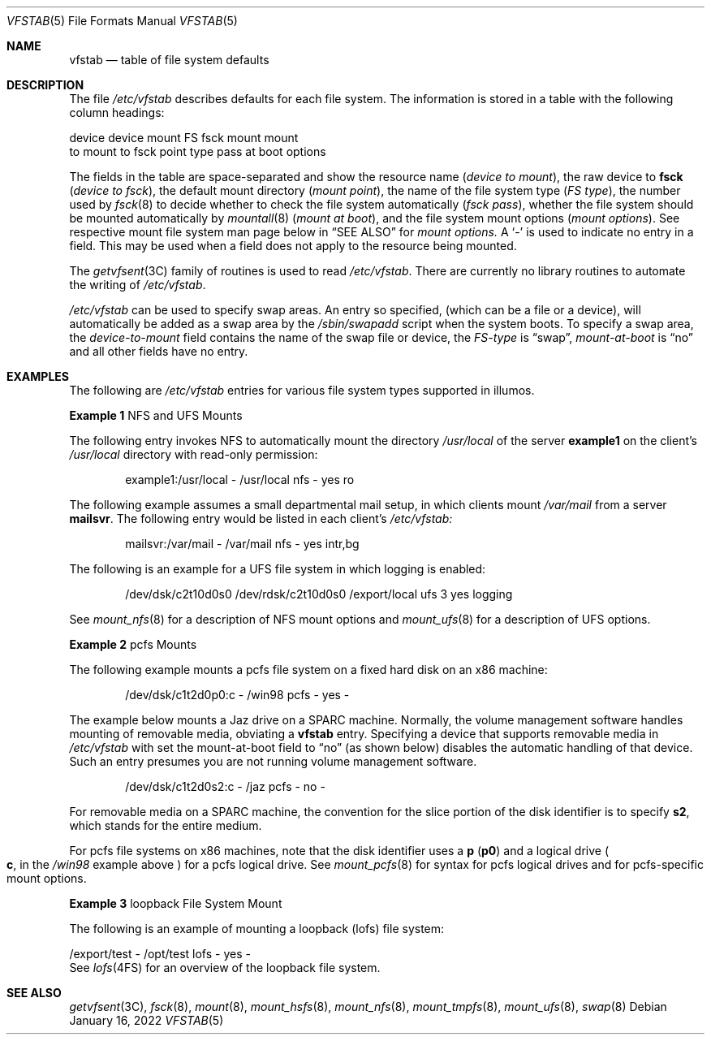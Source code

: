 '\"
.\" Copyright (c) 2001 Sun Microsystems, Inc. All Rights Reserved.
.\" Copyright 1989 AT&T
.\" Copyright 2015 Nexenta Systems, Inc. All rights reserved.
.\" Copyright 2022 Oxide Computer Company
.\"
.\" The contents of this file are subject to the terms of the
.\" Common Development and Distribution License (the "License").
.\" You may not use this file except in compliance with the License.
.\"
.\" You can obtain a copy of the license at usr/src/OPENSOLARIS.LICENSE
.\" or http://www.opensolaris.org/os/licensing.
.\" See the License for the specific language governing permissions
.\" and limitations under the License.
.\"
.\" When distributing Covered Code, include this CDDL HEADER in each
.\" file and include the License file at usr/src/OPENSOLARIS.LICENSE.
.\" If applicable, add the following below this CDDL HEADER, with the
.\" fields enclosed by brackets "[]" replaced with your own identifying
.\" information: Portions Copyright [yyyy] [name of copyright owner]
.\"
.Dd January 16, 2022
.Dt VFSTAB 5
.Os
.Sh NAME
.Nm vfstab
.Nd table of file system defaults
.Sh DESCRIPTION
The file
.Pa /etc/vfstab
describes defaults for each file system.
The information is stored in a table with the following column headings:
.Bd -literal
device       device       mount      FS      fsck    mount      mount
to mount     to fsck      point      type    pass    at boot    options
.Ed
.Pp
The fields in the table are space-separated and show the resource name
.Pq Fa device to mount ,
the raw device to
.Sy fsck
.Pq Em device to fsck ,
the default mount directory
.Pq Em mount point ,
the name of the file system type
.Pq Em FS type ,
the number used by
.Xr fsck 8
to decide whether to check the file system automatically
.Pq Em fsck pass ,
whether the file system should be mounted automatically by
.Xr mountall 8
.Pq Em mount at boot ,
and the file system mount options
.Pq Em mount options .
See respective mount file system man page below in
.Sx SEE ALSO
for
.Em mount options.
A
.Sq -
is used to indicate no entry in a field.
This may be used when a field does not apply to the resource being mounted.
.Pp
The
.Xr getvfsent 3C
family of routines is used to read
.Pa /etc/vfstab .
There are currently no library routines to automate the writing of
.Pa /etc/vfstab .
.Pp
.Pa /etc/vfstab
can be used to specify swap areas.
An entry so specified,
.Pq which can be a file or a device ,
will automatically be added as a swap area by the
.Pa /sbin/swapadd
script when the system boots.
To specify a swap area, the
.Em device-to-mount
field contains the name of the swap file or device, the
.Em FS-type
is
.Dq swap ,
.Em mount-at-boot
is
.Dq no
and all other fields have no entry.
.Sh EXAMPLES
The following are
.Pa /etc/vfstab
entries for various file system types supported in illumos.
.Pp
.Sy Example 1
NFS and UFS Mounts
.Pp
The following entry invokes NFS to automatically mount the directory
.Pa /usr/local
of the server
.Sy example1
on the client's
.Pa /usr/local
directory with read-only permission:
.Bd -literal -offset indent
example1:/usr/local - /usr/local nfs - yes ro
.Ed
.Pp
The following example assumes a small departmental mail setup, in which clients
mount
.Pa /var/mail
from a server
.Sy mailsvr .
The following entry would be listed in each client's
.Pa /etc/vfstab:
.Bd -literal -offset indent
mailsvr:/var/mail - /var/mail nfs - yes intr,bg
.Ed
.Pp
The following is an example for a UFS file system in which logging is enabled:
.Bd -literal -offset indent
/dev/dsk/c2t10d0s0 /dev/rdsk/c2t10d0s0 /export/local ufs 3 yes logging
.Ed
.Pp
See
.Xr mount_nfs 8
for a description of NFS mount options and
.Xr mount_ufs 8
for a description of UFS options.
.Pp
.Sy Example 2
pcfs Mounts
.Pp
The following example mounts a pcfs file system on a fixed hard disk on an x86
machine:
.Bd -literal -offset indent
/dev/dsk/c1t2d0p0:c - /win98 pcfs - yes -
.Ed
.Pp
The example below mounts a Jaz drive on a SPARC machine.
Normally, the volume management software handles mounting of removable media,
obviating a
.Nm
entry.
Specifying a device that supports removable media in
.Pa /etc/vfstab
with set the mount-at-boot field to
.Dq no
.Pq as shown below
disables the automatic handling of that device.
Such an entry presumes you are not running volume management software.
.Bd -literal -offset indent
/dev/dsk/c1t2d0s2:c - /jaz pcfs - no -
.Ed
.Pp
For removable media on a SPARC machine, the convention for the slice portion of
the disk identifier is to specify
.Sy s2 ,
which stands for the entire medium.
.Pp
For pcfs file systems on x86 machines, note that the disk identifier uses
a
.Sy p
.Pq Sy p0
and a logical drive
.Po
.Sy c ,
in the
.Pa /win98
example above
.Pc
for a pcfs logical drive.
See
.Xr mount_pcfs 8
for syntax for pcfs logical drives and for pcfs-specific mount options.
.Pp
.Sy Example 3
loopback File System Mount
.Pp
The following is an example of mounting a loopback
.Pq lofs
file system:
.Bd -literal
/export/test - /opt/test lofs - yes -
.Ed
See
.Xr lofs 4FS
for an overview of the loopback file system.
.Sh SEE ALSO
.Xr getvfsent 3C ,
.Xr fsck 8 ,
.Xr mount 8 ,
.Xr mount_hsfs 8 ,
.Xr mount_nfs 8 ,
.Xr mount_tmpfs 8 ,
.Xr mount_ufs 8 ,
.Xr swap 8
